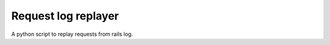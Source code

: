 ====================
Request log replayer
====================

A python script to replay requests from rails log.
